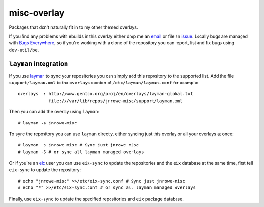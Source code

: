 misc-overlay
============

Packages that don't naturally fit in to my other themed overlays.

If you find any problems with ebuilds in this overlay either drop me an
email_ or file an issue_.  Locally bugs are managed with `Bugs
Everywhere`_, so if you're working with a clone of the repository you
can report, list and fix bugs using ``dev-util/be``.

``layman`` integration
----------------------

If you use layman_ to sync your repositories you can simply add this
repository to the supported list.  Add the file ``support/layman.xml``
to the ``overlays`` section of ``/etc/layman/layman.conf`` for example::

    overlays  : http://www.gentoo.org/proj/en/overlays/layman-global.txt
                file:///var/lib/repos/jnrowe-misc/support/layman.xml

Then you can add the overlay using ``layman``::

    # layman -a jnrowe-misc

To sync the repository you can use ``layman`` directly, either syncing just
this overlay or all your overlays at once::

    # layman -s jnrowe-misc # Sync just jnrowe-misc
    # layman -S # or sync all layman managed overlays

Or if you're an eix_ user you can use ``eix-sync`` to update the repositories
and the ``eix`` database at the same time, first tell ``eix-sync`` to update
the repository::

    # echo "jnrowe-misc" >>/etc/eix-sync.conf # Sync just jnrowe-misc
    # echo "*" >>/etc/eix-sync.conf # or sync all layman managed overlays

Finally, use ``eix-sync`` to update the specified repositories and ``eix``
package database.

.. _email: jnrowe@gmail.com
.. _issue: http://github.com/JNRowe/misc-overlay/issues
.. _Bugs Everywhere: http://bugseverywhere.org/be/show/HomePage
.. _layman: http://layman.sourceforge.net
.. _eix: http://eix.sourceforge.net

